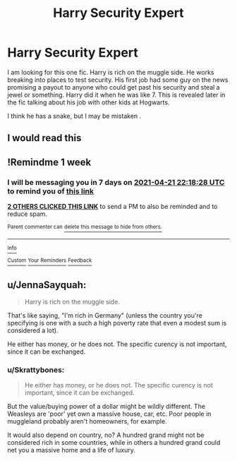 #+TITLE: Harry Security Expert

* Harry Security Expert
:PROPERTIES:
:Author: Tacnaf
:Score: 21
:DateUnix: 1618385077.0
:DateShort: 2021-Apr-14
:FlairText: What's That Fic?
:END:
I am looking for this one fic. Harry is rich on the muggle side. He works breaking into places to test security. His first job had some guy on the news promising a payout to anyone who could get past his security and steal a jewel or something. Harry did it when he was like 7. This is revealed later in the fic talking about his job with other kids at Hogwarts.

I think he has a snake, but I may be mistaken .


** I would read this
:PROPERTIES:
:Author: NekoBookie2001
:Score: 1
:DateUnix: 1618437393.0
:DateShort: 2021-Apr-15
:END:


** !Remindme 1 week
:PROPERTIES:
:Author: Japanese_Lasagna
:Score: 1
:DateUnix: 1618438708.0
:DateShort: 2021-Apr-15
:END:

*** I will be messaging you in 7 days on [[http://www.wolframalpha.com/input/?i=2021-04-21%2022:18:28%20UTC%20To%20Local%20Time][*2021-04-21 22:18:28 UTC*]] to remind you of [[https://www.reddit.com/r/HPfanfiction/comments/mqliq1/harry_security_expert/gujg5dz/?context=3][*this link*]]

[[https://www.reddit.com/message/compose/?to=RemindMeBot&subject=Reminder&message=%5Bhttps%3A%2F%2Fwww.reddit.com%2Fr%2FHPfanfiction%2Fcomments%2Fmqliq1%2Fharry_security_expert%2Fgujg5dz%2F%5D%0A%0ARemindMe%21%202021-04-21%2022%3A18%3A28%20UTC][*2 OTHERS CLICKED THIS LINK*]] to send a PM to also be reminded and to reduce spam.

^{Parent commenter can} [[https://www.reddit.com/message/compose/?to=RemindMeBot&subject=Delete%20Comment&message=Delete%21%20mqliq1][^{delete this message to hide from others.}]]

--------------

[[https://www.reddit.com/r/RemindMeBot/comments/e1bko7/remindmebot_info_v21/][^{Info}]]

[[https://www.reddit.com/message/compose/?to=RemindMeBot&subject=Reminder&message=%5BLink%20or%20message%20inside%20square%20brackets%5D%0A%0ARemindMe%21%20Time%20period%20here][^{Custom}]]
[[https://www.reddit.com/message/compose/?to=RemindMeBot&subject=List%20Of%20Reminders&message=MyReminders%21][^{Your Reminders}]]
[[https://www.reddit.com/message/compose/?to=Watchful1&subject=RemindMeBot%20Feedback][^{Feedback}]]
:PROPERTIES:
:Author: RemindMeBot
:Score: 1
:DateUnix: 1618438762.0
:DateShort: 2021-Apr-15
:END:


** u/JennaSayquah:
#+begin_quote
  Harry is rich on the muggle side.
#+end_quote

That's like saying, "I'm rich in Germany" (unless the country you're specifying is one with a such a high poverty rate that even a modest sum is considered a lot).

He either has money, or he does not. The specific curency is not important, since it can be exchanged.
:PROPERTIES:
:Author: JennaSayquah
:Score: 1
:DateUnix: 1618462853.0
:DateShort: 2021-Apr-15
:END:

*** u/Skrattybones:
#+begin_quote
  He either has money, or he does not. The specific curency is not important, since it can be exchanged.
#+end_quote

But the value/buying power of a dollar might be wildly different. The Weasleys are 'poor' yet own a massive house, car, etc. Poor people in muggleland probably aren't homeowners, for example.

It would also depend on country, no? A hundred grand might not be considered rich in some countries, while in others a hundred grand could net you a massive home and a life of luxury.
:PROPERTIES:
:Author: Skrattybones
:Score: 1
:DateUnix: 1618513111.0
:DateShort: 2021-Apr-15
:END:
